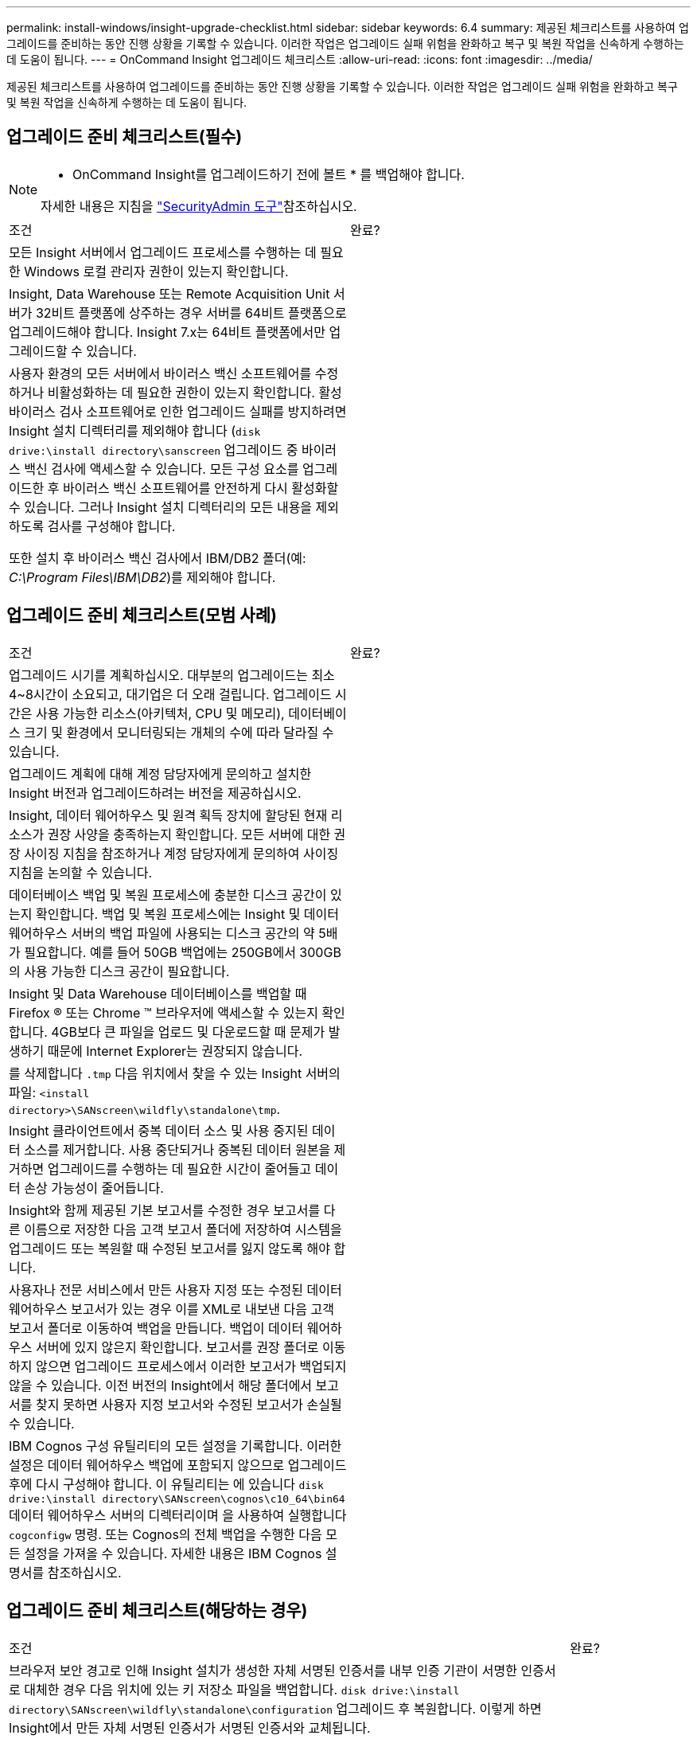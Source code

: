 ---
permalink: install-windows/insight-upgrade-checklist.html 
sidebar: sidebar 
keywords: 6.4 
summary: 제공된 체크리스트를 사용하여 업그레이드를 준비하는 동안 진행 상황을 기록할 수 있습니다. 이러한 작업은 업그레이드 실패 위험을 완화하고 복구 및 복원 작업을 신속하게 수행하는 데 도움이 됩니다. 
---
= OnCommand Insight 업그레이드 체크리스트
:allow-uri-read: 
:icons: font
:imagesdir: ../media/


[role="lead"]
제공된 체크리스트를 사용하여 업그레이드를 준비하는 동안 진행 상황을 기록할 수 있습니다. 이러한 작업은 업그레이드 실패 위험을 완화하고 복구 및 복원 작업을 신속하게 수행하는 데 도움이 됩니다.



== 업그레이드 준비 체크리스트(필수)

[NOTE]
====
* OnCommand Insight를 업그레이드하기 전에 볼트 * 를 백업해야 합니다.

자세한 내용은 지침을 link:../config-admin\/security-management.html["SecurityAdmin 도구"]참조하십시오.

====
|===


| 조건 | 완료? 


 a| 
모든 Insight 서버에서 업그레이드 프로세스를 수행하는 데 필요한 Windows 로컬 관리자 권한이 있는지 확인합니다.
 a| 



 a| 
Insight, Data Warehouse 또는 Remote Acquisition Unit 서버가 32비트 플랫폼에 상주하는 경우 서버를 64비트 플랫폼으로 업그레이드해야 합니다. Insight 7.x는 64비트 플랫폼에서만 업그레이드할 수 있습니다.
 a| 



 a| 
사용자 환경의 모든 서버에서 바이러스 백신 소프트웨어를 수정하거나 비활성화하는 데 필요한 권한이 있는지 확인합니다. 활성 바이러스 검사 소프트웨어로 인한 업그레이드 실패를 방지하려면 Insight 설치 디렉터리를 제외해야 합니다 (`disk drive:\install directory\sanscreen` 업그레이드 중 바이러스 백신 검사에 액세스할 수 있습니다. 모든 구성 요소를 업그레이드한 후 바이러스 백신 소프트웨어를 안전하게 다시 활성화할 수 있습니다. 그러나 Insight 설치 디렉터리의 모든 내용을 제외하도록 검사를 구성해야 합니다.

또한 설치 후 바이러스 백신 검사에서 IBM/DB2 폴더(예: _C:\Program Files\IBM\DB2_)를 제외해야 합니다.
 a| 

|===


== 업그레이드 준비 체크리스트(모범 사례)

|===


| 조건 | 완료? 


 a| 
업그레이드 시기를 계획하십시오. 대부분의 업그레이드는 최소 4~8시간이 소요되고, 대기업은 더 오래 걸립니다. 업그레이드 시간은 사용 가능한 리소스(아키텍처, CPU 및 메모리), 데이터베이스 크기 및 환경에서 모니터링되는 개체의 수에 따라 달라질 수 있습니다.
 a| 



 a| 
업그레이드 계획에 대해 계정 담당자에게 문의하고 설치한 Insight 버전과 업그레이드하려는 버전을 제공하십시오.
 a| 



 a| 
Insight, 데이터 웨어하우스 및 원격 획득 장치에 할당된 현재 리소스가 권장 사양을 충족하는지 확인합니다. 모든 서버에 대한 권장 사이징 지침을 참조하거나 계정 담당자에게 문의하여 사이징 지침을 논의할 수 있습니다.
 a| 



 a| 
데이터베이스 백업 및 복원 프로세스에 충분한 디스크 공간이 있는지 확인합니다. 백업 및 복원 프로세스에는 Insight 및 데이터 웨어하우스 서버의 백업 파일에 사용되는 디스크 공간의 약 5배가 필요합니다. 예를 들어 50GB 백업에는 250GB에서 300GB의 사용 가능한 디스크 공간이 필요합니다.
 a| 



 a| 
Insight 및 Data Warehouse 데이터베이스를 백업할 때 Firefox ® 또는 Chrome ™ 브라우저에 액세스할 수 있는지 확인합니다. 4GB보다 큰 파일을 업로드 및 다운로드할 때 문제가 발생하기 때문에 Internet Explorer는 권장되지 않습니다.
 a| 



 a| 
를 삭제합니다 `.tmp` 다음 위치에서 찾을 수 있는 Insight 서버의 파일: `<install directory>\SANscreen\wildfly\standalone\tmp`.
 a| 



 a| 
Insight 클라이언트에서 중복 데이터 소스 및 사용 중지된 데이터 소스를 제거합니다. 사용 중단되거나 중복된 데이터 원본을 제거하면 업그레이드를 수행하는 데 필요한 시간이 줄어들고 데이터 손상 가능성이 줄어듭니다.
 a| 



 a| 
Insight와 함께 제공된 기본 보고서를 수정한 경우 보고서를 다른 이름으로 저장한 다음 고객 보고서 폴더에 저장하여 시스템을 업그레이드 또는 복원할 때 수정된 보고서를 잃지 않도록 해야 합니다.
 a| 



 a| 
사용자나 전문 서비스에서 만든 사용자 지정 또는 수정된 데이터 웨어하우스 보고서가 있는 경우 이를 XML로 내보낸 다음 고객 보고서 폴더로 이동하여 백업을 만듭니다. 백업이 데이터 웨어하우스 서버에 있지 않은지 확인합니다. 보고서를 권장 폴더로 이동하지 않으면 업그레이드 프로세스에서 이러한 보고서가 백업되지 않을 수 있습니다. 이전 버전의 Insight에서 해당 폴더에서 보고서를 찾지 못하면 사용자 지정 보고서와 수정된 보고서가 손실될 수 있습니다.
 a| 



 a| 
IBM Cognos 구성 유틸리티의 모든 설정을 기록합니다. 이러한 설정은 데이터 웨어하우스 백업에 포함되지 않으므로 업그레이드 후에 다시 구성해야 합니다. 이 유틸리티는 에 있습니다 `disk drive:\install directory\SANscreen\cognos\c10_64\bin64` 데이터 웨어하우스 서버의 디렉터리이며 을 사용하여 실행합니다 `cogconfigw` 명령. 또는 Cognos의 전체 백업을 수행한 다음 모든 설정을 가져올 수 있습니다. 자세한 내용은 IBM Cognos 설명서를 참조하십시오.
 a| 

|===


== 업그레이드 준비 체크리스트(해당하는 경우)

|===


| 조건 | 완료? 


 a| 
브라우저 보안 경고로 인해 Insight 설치가 생성한 자체 서명된 인증서를 내부 인증 기관이 서명한 인증서로 대체한 경우 다음 위치에 있는 키 저장소 파일을 백업합니다. `disk drive:\install directory\SANscreen\wildfly\standalone\configuration` 업그레이드 후 복원합니다. 이렇게 하면 Insight에서 만든 자체 서명된 인증서가 서명된 인증서와 교체됩니다.
 a| 



 a| 
사용자 환경에서 수정된 데이터 소스가 있고 업그레이드하는 Insight 버전에서 이러한 수정 사항이 사용 가능한지 확실하지 않은 경우 다음 디렉토리의 복사본을 만듭니다. 이 디렉토리는 복구 문제가 있을 경우 문제를 해결하는 데 도움이 됩니다. `disk drive:\install directory\SANscreen\wildfly\standalone\deployments\datasources.war`.
 a| 



 a| 
를 사용하여 모든 사용자 지정 데이터베이스 테이블 및 뷰를 백업합니다 `mysqldump` 명령줄 도구. 사용자 지정 데이터베이스 테이블을 복원하려면 권한이 있는 데이터베이스 액세스가 필요합니다. 이러한 테이블 복원에 대한 자세한 내용은 기술 지원 부서에 문의하십시오.
 a| 



 a| 
Insight 데이터 소스, 백업 또는 기타 필수 데이터에 필요한 사용자 지정 통합 스크립트, 타사 구성 요소가 에 저장되지 않도록 합니다 `disk drive:\install directory\sanscreen` 업그레이드 프로세스에서 이 디렉토리의 내용이 삭제되므로 디렉토리입니다. 이러한 항목을 에서 이동시키십시오 `\sanscreen` 다른 위치에 디렉토리를 지정합니다. 예를 들어 환경에 사용자 지정 통합 스크립트가 포함되어 있는 경우 다음 파일을 이 아닌 다른 디렉터리에 복사해야 합니다 `\sanscreen` 디렉터리:

`\install_dir\SANscreen\wildfly\standalone\deployments\datasources.war\new_disk_models.txt`.
 a| 

|===